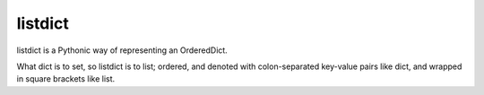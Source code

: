 listdict
========

listdict is a Pythonic way of representing an OrderedDict. 

What dict is to set, so listdict is to list; ordered, and denoted with 
colon-separated key-value pairs like dict, and wrapped in square brackets like 
list.


